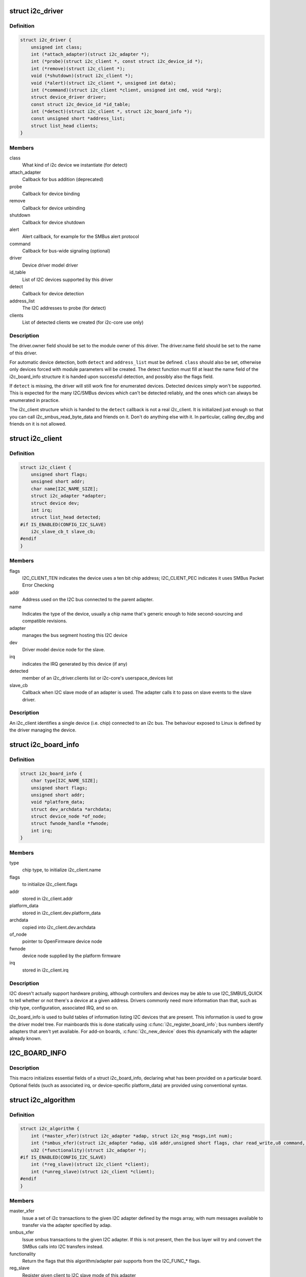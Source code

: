 .. -*- coding: utf-8; mode: rst -*-
.. src-file: include/linux/i2c.h

.. _`i2c_driver`:

struct i2c_driver
=================

.. c:type:: struct i2c_driver

    represent an I2C device driver

.. _`i2c_driver.definition`:

Definition
----------

.. code-block:: c

    struct i2c_driver {
        unsigned int class;
        int (*attach_adapter)(struct i2c_adapter *);
        int (*probe)(struct i2c_client *, const struct i2c_device_id *);
        int (*remove)(struct i2c_client *);
        void (*shutdown)(struct i2c_client *);
        void (*alert)(struct i2c_client *, unsigned int data);
        int (*command)(struct i2c_client *client, unsigned int cmd, void *arg);
        struct device_driver driver;
        const struct i2c_device_id *id_table;
        int (*detect)(struct i2c_client *, struct i2c_board_info *);
        const unsigned short *address_list;
        struct list_head clients;
    }

.. _`i2c_driver.members`:

Members
-------

class
    What kind of i2c device we instantiate (for detect)

attach_adapter
    Callback for bus addition (deprecated)

probe
    Callback for device binding

remove
    Callback for device unbinding

shutdown
    Callback for device shutdown

alert
    Alert callback, for example for the SMBus alert protocol

command
    Callback for bus-wide signaling (optional)

driver
    Device driver model driver

id_table
    List of I2C devices supported by this driver

detect
    Callback for device detection

address_list
    The I2C addresses to probe (for detect)

clients
    List of detected clients we created (for i2c-core use only)

.. _`i2c_driver.description`:

Description
-----------

The driver.owner field should be set to the module owner of this driver.
The driver.name field should be set to the name of this driver.

For automatic device detection, both \ ``detect``\  and \ ``address_list``\  must
be defined. \ ``class``\  should also be set, otherwise only devices forced
with module parameters will be created. The detect function must
fill at least the name field of the i2c_board_info structure it is
handed upon successful detection, and possibly also the flags field.

If \ ``detect``\  is missing, the driver will still work fine for enumerated
devices. Detected devices simply won't be supported. This is expected
for the many I2C/SMBus devices which can't be detected reliably, and
the ones which can always be enumerated in practice.

The i2c_client structure which is handed to the \ ``detect``\  callback is
not a real i2c_client. It is initialized just enough so that you can
call i2c_smbus_read_byte_data and friends on it. Don't do anything
else with it. In particular, calling dev_dbg and friends on it is
not allowed.

.. _`i2c_client`:

struct i2c_client
=================

.. c:type:: struct i2c_client

    represent an I2C slave device

.. _`i2c_client.definition`:

Definition
----------

.. code-block:: c

    struct i2c_client {
        unsigned short flags;
        unsigned short addr;
        char name[I2C_NAME_SIZE];
        struct i2c_adapter *adapter;
        struct device dev;
        int irq;
        struct list_head detected;
    #if IS_ENABLED(CONFIG_I2C_SLAVE)
        i2c_slave_cb_t slave_cb;
    #endif
    }

.. _`i2c_client.members`:

Members
-------

flags
    I2C_CLIENT_TEN indicates the device uses a ten bit chip address;
    I2C_CLIENT_PEC indicates it uses SMBus Packet Error Checking

addr
    Address used on the I2C bus connected to the parent adapter.

name
    Indicates the type of the device, usually a chip name that's
    generic enough to hide second-sourcing and compatible revisions.

adapter
    manages the bus segment hosting this I2C device

dev
    Driver model device node for the slave.

irq
    indicates the IRQ generated by this device (if any)

detected
    member of an i2c_driver.clients list or i2c-core's
    userspace_devices list

slave_cb
    Callback when I2C slave mode of an adapter is used. The adapter
    calls it to pass on slave events to the slave driver.

.. _`i2c_client.description`:

Description
-----------

An i2c_client identifies a single device (i.e. chip) connected to an
i2c bus. The behaviour exposed to Linux is defined by the driver
managing the device.

.. _`i2c_board_info`:

struct i2c_board_info
=====================

.. c:type:: struct i2c_board_info

    template for device creation

.. _`i2c_board_info.definition`:

Definition
----------

.. code-block:: c

    struct i2c_board_info {
        char type[I2C_NAME_SIZE];
        unsigned short flags;
        unsigned short addr;
        void *platform_data;
        struct dev_archdata *archdata;
        struct device_node *of_node;
        struct fwnode_handle *fwnode;
        int irq;
    }

.. _`i2c_board_info.members`:

Members
-------

type
    chip type, to initialize i2c_client.name

flags
    to initialize i2c_client.flags

addr
    stored in i2c_client.addr

platform_data
    stored in i2c_client.dev.platform_data

archdata
    copied into i2c_client.dev.archdata

of_node
    pointer to OpenFirmware device node

fwnode
    device node supplied by the platform firmware

irq
    stored in i2c_client.irq

.. _`i2c_board_info.description`:

Description
-----------

I2C doesn't actually support hardware probing, although controllers and
devices may be able to use I2C_SMBUS_QUICK to tell whether or not there's
a device at a given address.  Drivers commonly need more information than
that, such as chip type, configuration, associated IRQ, and so on.

i2c_board_info is used to build tables of information listing I2C devices
that are present.  This information is used to grow the driver model tree.
For mainboards this is done statically using \ :c:func:`i2c_register_board_info`\ ;
bus numbers identify adapters that aren't yet available.  For add-on boards,
\ :c:func:`i2c_new_device`\  does this dynamically with the adapter already known.

.. _`i2c_board_info`:

I2C_BOARD_INFO
==============

.. c:function::  I2C_BOARD_INFO( dev_type,  dev_addr)

    macro used to list an i2c device and its address

    :param  dev_type:
        identifies the device type

    :param  dev_addr:
        the device's address on the bus.

.. _`i2c_board_info.description`:

Description
-----------

This macro initializes essential fields of a struct i2c_board_info,
declaring what has been provided on a particular board.  Optional
fields (such as associated irq, or device-specific platform_data)
are provided using conventional syntax.

.. _`i2c_algorithm`:

struct i2c_algorithm
====================

.. c:type:: struct i2c_algorithm

    represent I2C transfer method

.. _`i2c_algorithm.definition`:

Definition
----------

.. code-block:: c

    struct i2c_algorithm {
        int (*master_xfer)(struct i2c_adapter *adap, struct i2c_msg *msgs,int num);
        int (*smbus_xfer)(struct i2c_adapter *adap, u16 addr,unsigned short flags, char read_write,u8 command, int size, union i2c_smbus_data *data);
        u32 (*functionality)(struct i2c_adapter *);
    #if IS_ENABLED(CONFIG_I2C_SLAVE)
        int (*reg_slave)(struct i2c_client *client);
        int (*unreg_slave)(struct i2c_client *client);
    #endif
    }

.. _`i2c_algorithm.members`:

Members
-------

master_xfer
    Issue a set of i2c transactions to the given I2C adapter
    defined by the msgs array, with num messages available to transfer via
    the adapter specified by adap.

smbus_xfer
    Issue smbus transactions to the given I2C adapter. If this
    is not present, then the bus layer will try and convert the SMBus calls
    into I2C transfers instead.

functionality
    Return the flags that this algorithm/adapter pair supports
    from the I2C_FUNC\_\* flags.

reg_slave
    Register given client to I2C slave mode of this adapter

unreg_slave
    Unregister given client from I2C slave mode of this adapter

.. _`i2c_algorithm.the-following-structs-are-for-those-who-like-to-implement-new-bus-drivers`:

The following structs are for those who like to implement new bus drivers
-------------------------------------------------------------------------

i2c_algorithm is the interface to a class of hardware solutions which can
be addressed using the same bus algorithms - i.e. bit-banging or the PCF8584
to name two of the most common.

The return codes from the \ ``master_xfer``\  field should indicate the type of
error code that occurred during the transfer, as documented in the kernel
Documentation file Documentation/i2c/fault-codes.

.. _`i2c_timings`:

struct i2c_timings
==================

.. c:type:: struct i2c_timings

    I2C timing information

.. _`i2c_timings.definition`:

Definition
----------

.. code-block:: c

    struct i2c_timings {
        u32 bus_freq_hz;
        u32 scl_rise_ns;
        u32 scl_fall_ns;
        u32 scl_int_delay_ns;
        u32 sda_fall_ns;
    }

.. _`i2c_timings.members`:

Members
-------

bus_freq_hz
    the bus frequency in Hz

scl_rise_ns
    time SCL signal takes to rise in ns; t(r) in the I2C specification

scl_fall_ns
    time SCL signal takes to fall in ns; t(f) in the I2C specification

scl_int_delay_ns
    time IP core additionally needs to setup SCL in ns

sda_fall_ns
    time SDA signal takes to fall in ns; t(f) in the I2C specification

.. _`i2c_bus_recovery_info`:

struct i2c_bus_recovery_info
============================

.. c:type:: struct i2c_bus_recovery_info

    I2C bus recovery information

.. _`i2c_bus_recovery_info.definition`:

Definition
----------

.. code-block:: c

    struct i2c_bus_recovery_info {
        int (*recover_bus)(struct i2c_adapter *);
        int (*get_scl)(struct i2c_adapter *);
        void (*set_scl)(struct i2c_adapter *, int val);
        int (*get_sda)(struct i2c_adapter *);
        void (*prepare_recovery)(struct i2c_adapter *);
        void (*unprepare_recovery)(struct i2c_adapter *);
        int scl_gpio;
        int sda_gpio;
    }

.. _`i2c_bus_recovery_info.members`:

Members
-------

recover_bus
    Recover routine. Either pass driver's \ :c:func:`recover_bus`\  routine, or
    \ :c:func:`i2c_generic_scl_recovery`\  or \ :c:func:`i2c_generic_gpio_recovery`\ .

get_scl
    This gets current value of SCL line. Mandatory for generic SCL
    recovery. Used internally for generic GPIO recovery.

set_scl
    This sets/clears SCL line. Mandatory for generic SCL recovery. Used
    internally for generic GPIO recovery.

get_sda
    This gets current value of SDA line. Optional for generic SCL
    recovery. Used internally, if sda_gpio is a valid GPIO, for generic GPIO
    recovery.

prepare_recovery
    This will be called before starting recovery. Platform may
    configure padmux here for SDA/SCL line or something else they want.

unprepare_recovery
    This will be called after completing recovery. Platform
    may configure padmux here for SDA/SCL line or something else they want.

scl_gpio
    gpio number of the SCL line. Only required for GPIO recovery.

sda_gpio
    gpio number of the SDA line. Only required for GPIO recovery.

.. _`i2c_adapter_quirks`:

struct i2c_adapter_quirks
=========================

.. c:type:: struct i2c_adapter_quirks

    describe flaws of an i2c adapter

.. _`i2c_adapter_quirks.definition`:

Definition
----------

.. code-block:: c

    struct i2c_adapter_quirks {
        u64 flags;
        int max_num_msgs;
        u16 max_write_len;
        u16 max_read_len;
        u16 max_comb_1st_msg_len;
        u16 max_comb_2nd_msg_len;
    }

.. _`i2c_adapter_quirks.members`:

Members
-------

flags
    see I2C_AQ\_\* for possible flags and read below

max_num_msgs
    maximum number of messages per transfer

max_write_len
    maximum length of a write message

max_read_len
    maximum length of a read message

max_comb_1st_msg_len
    maximum length of the first msg in a combined message

max_comb_2nd_msg_len
    maximum length of the second msg in a combined message

.. _`i2c_adapter_quirks.note-about-combined-messages`:

Note about combined messages
----------------------------

Some I2C controllers can only send one message
per transfer, plus something called combined message or write-then-read.
This is (usually) a small write message followed by a read message and
barely enough to access register based devices like EEPROMs. There is a flag
to support this mode. It implies max_num_msg = 2 and does the length checks
with max_comb\_\*\_len because combined message mode usually has its own
limitations. Because of HW implementations, some controllers can actually do
write-then-anything or other variants. To support that, write-then-read has
been broken out into smaller bits like write-first and read-second which can
be combined as needed.

.. _`i2c_lock_bus`:

i2c_lock_bus
============

.. c:function:: void i2c_lock_bus(struct i2c_adapter *adapter, unsigned int flags)

    Get exclusive access to an I2C bus segment

    :param struct i2c_adapter \*adapter:
        Target I2C bus segment

    :param unsigned int flags:
        I2C_LOCK_ROOT_ADAPTER locks the root i2c adapter, I2C_LOCK_SEGMENT
        locks only this branch in the adapter tree

.. _`i2c_unlock_bus`:

i2c_unlock_bus
==============

.. c:function:: void i2c_unlock_bus(struct i2c_adapter *adapter, unsigned int flags)

    Release exclusive access to an I2C bus segment

    :param struct i2c_adapter \*adapter:
        Target I2C bus segment

    :param unsigned int flags:
        I2C_LOCK_ROOT_ADAPTER unlocks the root i2c adapter, I2C_LOCK_SEGMENT
        unlocks only this branch in the adapter tree

.. _`i2c_check_quirks`:

i2c_check_quirks
================

.. c:function:: bool i2c_check_quirks(struct i2c_adapter *adap, u64 quirks)

    Function for checking the quirk flags in an i2c adapter

    :param struct i2c_adapter \*adap:
        i2c adapter

    :param u64 quirks:
        quirk flags

.. _`i2c_check_quirks.return`:

Return
------

true if the adapter has all the specified quirk flags, false if not

.. _`module_i2c_driver`:

module_i2c_driver
=================

.. c:function::  module_i2c_driver( __i2c_driver)

    Helper macro for registering a modular I2C driver

    :param  __i2c_driver:
        i2c_driver struct

.. _`module_i2c_driver.description`:

Description
-----------

Helper macro for I2C drivers which do not do anything special in module
init/exit. This eliminates a lot of boilerplate. Each module may only
use this macro once, and calling it replaces \ :c:func:`module_init`\  and \ :c:func:`module_exit`\ 

.. _`builtin_i2c_driver`:

builtin_i2c_driver
==================

.. c:function::  builtin_i2c_driver( __i2c_driver)

    Helper macro for registering a builtin I2C driver

    :param  __i2c_driver:
        i2c_driver struct

.. _`builtin_i2c_driver.description`:

Description
-----------

Helper macro for I2C drivers which do not do anything special in their
init. This eliminates a lot of boilerplate. Each driver may only
use this macro once, and calling it replaces \ :c:func:`device_initcall`\ .

.. This file was automatic generated / don't edit.

